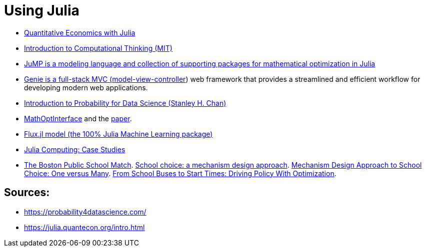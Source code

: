 = Using Julia

* link:https://julia.quantecon.org/intro.html[Quantitative Economics with Julia]
* link:https://computationalthinking.mit.edu/Spring21/[Introduction to Computational Thinking (MIT)]
* link:https://jump.dev/[JuMP is a modeling language and collection of supporting packages for mathematical optimization in Julia]
* link:https://genieframework.github.io/Genie.jl/dev/[Genie is a full-stack MVC (link:https://en.wikipedia.org/wiki/Model%E2%80%93view%E2%80%93controller[model-view-controller]) web framework that provides a streamlined and efficient workflow for developing modern web applications.]
* link:https://probability4datascience.com/[Introduction to Probability for Data Science (Stanley H. Chan)]
* link:https://maleadt.github.io/NewPkgEval.jl/detail/MathOptInterface.html[MathOptInterface] and the link:https://pubsonline.informs.org/doi/abs/10.1287/ijoc.2021.1067[paper].
* link:https://medium.com/@logankilpatrick/working-with-flux-jl-models-on-the-hugging-face-hub-b95af2b80a47[Flux.jl model (the 100% Julia Machine Learning package)]
* link:https://juliacomputing.com/case-studies/[Julia Computing: Case Studies]
* link:https://a-z.lu/primo-explore/fulldisplay?docid=TN_cdi_jstor_primary_4132849&context=PC&vid=BIBNET&search_scope=All_content&tab=all_content&lang=fr_FR[The Boston Public School Match]. link:https://a-z.lu/primo-explore/fulldisplay?docid=TN_cdi_crossref_primary_10_1257_000282803322157061&context=PC&vid=BIBNET&search_scope=All_content&tab=all_content&lang=fr_FR[School choice: a mechanism design approach]. link:https://arxiv.org/abs/2104.08485[Mechanism Design Approach to School Choice: One versus Many]. link:https://adelarue.github.io/files/school-buses-to-bell-times.pdf[From School Buses to Start Times:
Driving Policy With Optimization].


== Sources:

* https://probability4datascience.com/
* https://julia.quantecon.org/intro.html
